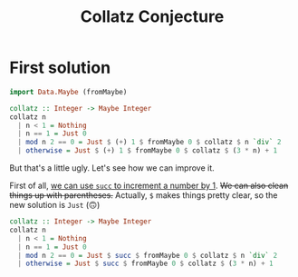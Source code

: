 #+title: Collatz Conjecture

* First solution

#+begin_src haskell
  import Data.Maybe (fromMaybe)

  collatz :: Integer -> Maybe Integer
  collatz n
    | n < 1 = Nothing
    | n == 1 = Just 0
    | mod n 2 == 0 = Just $ (+) 1 $ fromMaybe 0 $ collatz $ n `div` 2
    | otherwise = Just $ (+) 1 $ fromMaybe 0 $ collatz $ (3 * n) + 1
#+end_src

But that's a little ugly. Let's see how we can improve it.

First of all, [[https://stackoverflow.com/a/14635050][we can use =succ= to increment a number by 1]]. +We can also clean
things up with parentheses.+ Actually, =$= makes things pretty clear, so the new
solution is =Just= (🙃)

#+begin_src haskell
  collatz :: Integer -> Maybe Integer
  collatz n
    | n < 1 = Nothing
    | n == 1 = Just 0
    | mod n 2 == 0 = Just $ succ $ fromMaybe 0 $ collatz $ n `div` 2
    | otherwise = Just $ succ $ fromMaybe 0 $ collatz $ (3 * n) + 1
#+end_src
